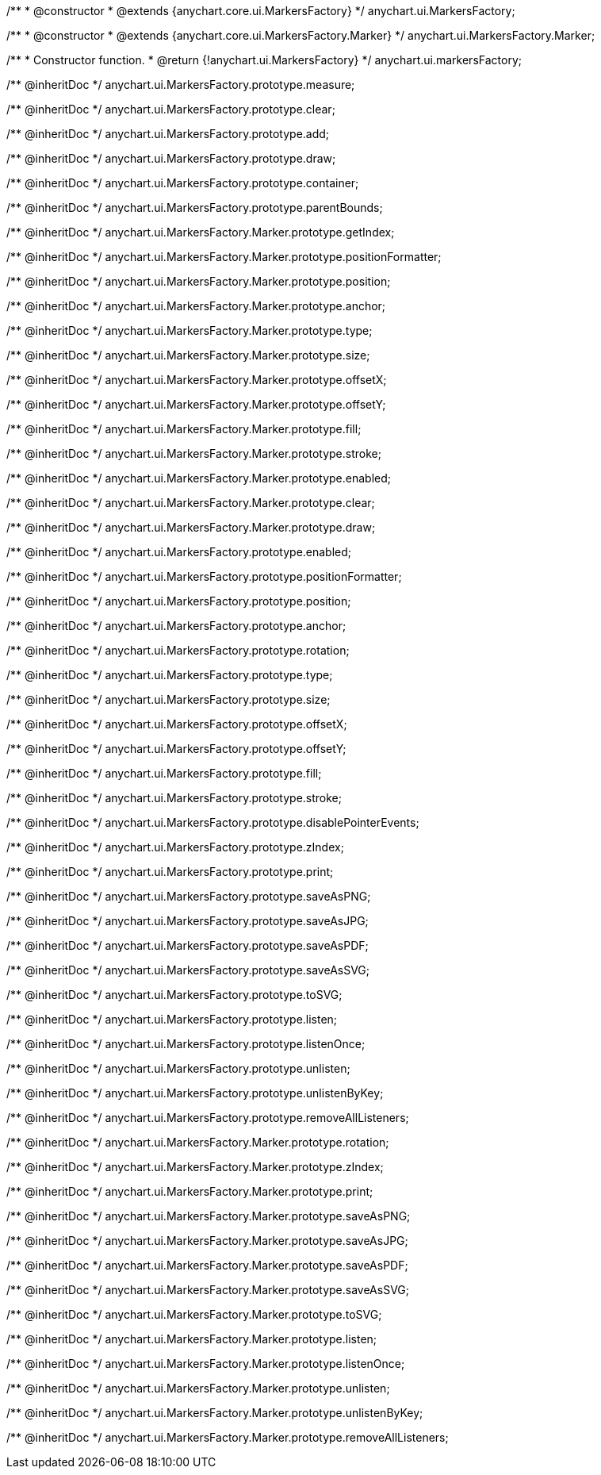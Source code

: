 /**
 * @constructor
 * @extends {anychart.core.ui.MarkersFactory}
 */
anychart.ui.MarkersFactory;

/**
 * @constructor
 * @extends {anychart.core.ui.MarkersFactory.Marker}
 */
anychart.ui.MarkersFactory.Marker;

/**
 * Constructor function.
 * @return {!anychart.ui.MarkersFactory}
 */
anychart.ui.markersFactory;

/** @inheritDoc */
anychart.ui.MarkersFactory.prototype.measure;

/** @inheritDoc */
anychart.ui.MarkersFactory.prototype.clear;

/** @inheritDoc */
anychart.ui.MarkersFactory.prototype.add;

/** @inheritDoc */
anychart.ui.MarkersFactory.prototype.draw;

/** @inheritDoc */
anychart.ui.MarkersFactory.prototype.container;

/** @inheritDoc */
anychart.ui.MarkersFactory.prototype.parentBounds;

/** @inheritDoc */
anychart.ui.MarkersFactory.Marker.prototype.getIndex;

/** @inheritDoc */
anychart.ui.MarkersFactory.Marker.prototype.positionFormatter;

/** @inheritDoc */
anychart.ui.MarkersFactory.Marker.prototype.position;

/** @inheritDoc */
anychart.ui.MarkersFactory.Marker.prototype.anchor;

/** @inheritDoc */
anychart.ui.MarkersFactory.Marker.prototype.type;

/** @inheritDoc */
anychart.ui.MarkersFactory.Marker.prototype.size;

/** @inheritDoc */
anychart.ui.MarkersFactory.Marker.prototype.offsetX;

/** @inheritDoc */
anychart.ui.MarkersFactory.Marker.prototype.offsetY;

/** @inheritDoc */
anychart.ui.MarkersFactory.Marker.prototype.fill;

/** @inheritDoc */
anychart.ui.MarkersFactory.Marker.prototype.stroke;

/** @inheritDoc */
anychart.ui.MarkersFactory.Marker.prototype.enabled;

/** @inheritDoc */
anychart.ui.MarkersFactory.Marker.prototype.clear;

/** @inheritDoc */
anychart.ui.MarkersFactory.Marker.prototype.draw;

/** @inheritDoc */
anychart.ui.MarkersFactory.prototype.enabled;

/** @inheritDoc */
anychart.ui.MarkersFactory.prototype.positionFormatter;

/** @inheritDoc */
anychart.ui.MarkersFactory.prototype.position;

/** @inheritDoc */
anychart.ui.MarkersFactory.prototype.anchor;

/** @inheritDoc */
anychart.ui.MarkersFactory.prototype.rotation;

/** @inheritDoc */
anychart.ui.MarkersFactory.prototype.type;

/** @inheritDoc */
anychart.ui.MarkersFactory.prototype.size;

/** @inheritDoc */
anychart.ui.MarkersFactory.prototype.offsetX;

/** @inheritDoc */
anychart.ui.MarkersFactory.prototype.offsetY;

/** @inheritDoc */
anychart.ui.MarkersFactory.prototype.fill;

/** @inheritDoc */
anychart.ui.MarkersFactory.prototype.stroke;

/** @inheritDoc */
anychart.ui.MarkersFactory.prototype.disablePointerEvents;

/** @inheritDoc */
anychart.ui.MarkersFactory.prototype.zIndex;

/** @inheritDoc */
anychart.ui.MarkersFactory.prototype.print;

/** @inheritDoc */
anychart.ui.MarkersFactory.prototype.saveAsPNG;

/** @inheritDoc */
anychart.ui.MarkersFactory.prototype.saveAsJPG;

/** @inheritDoc */
anychart.ui.MarkersFactory.prototype.saveAsPDF;

/** @inheritDoc */
anychart.ui.MarkersFactory.prototype.saveAsSVG;

/** @inheritDoc */
anychart.ui.MarkersFactory.prototype.toSVG;

/** @inheritDoc */
anychart.ui.MarkersFactory.prototype.listen;

/** @inheritDoc */
anychart.ui.MarkersFactory.prototype.listenOnce;

/** @inheritDoc */
anychart.ui.MarkersFactory.prototype.unlisten;

/** @inheritDoc */
anychart.ui.MarkersFactory.prototype.unlistenByKey;

/** @inheritDoc */
anychart.ui.MarkersFactory.prototype.removeAllListeners;

/** @inheritDoc */
anychart.ui.MarkersFactory.Marker.prototype.rotation;

/** @inheritDoc */
anychart.ui.MarkersFactory.Marker.prototype.zIndex;

/** @inheritDoc */
anychart.ui.MarkersFactory.Marker.prototype.print;

/** @inheritDoc */
anychart.ui.MarkersFactory.Marker.prototype.saveAsPNG;

/** @inheritDoc */
anychart.ui.MarkersFactory.Marker.prototype.saveAsJPG;

/** @inheritDoc */
anychart.ui.MarkersFactory.Marker.prototype.saveAsPDF;

/** @inheritDoc */
anychart.ui.MarkersFactory.Marker.prototype.saveAsSVG;

/** @inheritDoc */
anychart.ui.MarkersFactory.Marker.prototype.toSVG;

/** @inheritDoc */
anychart.ui.MarkersFactory.Marker.prototype.listen;

/** @inheritDoc */
anychart.ui.MarkersFactory.Marker.prototype.listenOnce;

/** @inheritDoc */
anychart.ui.MarkersFactory.Marker.prototype.unlisten;

/** @inheritDoc */
anychart.ui.MarkersFactory.Marker.prototype.unlistenByKey;

/** @inheritDoc */
anychart.ui.MarkersFactory.Marker.prototype.removeAllListeners;

